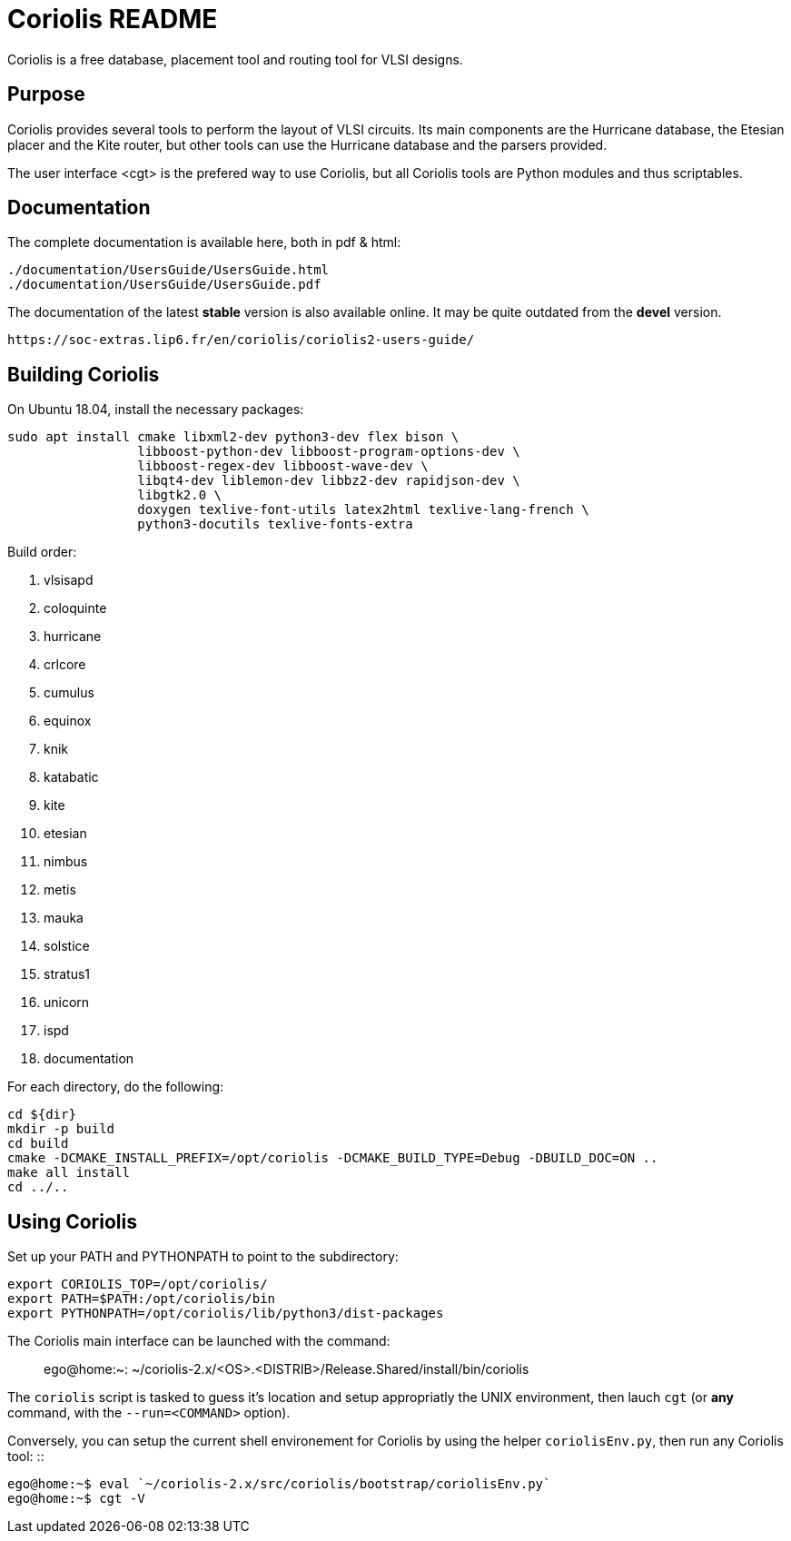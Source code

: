 # Coriolis README


Coriolis is a free database, placement tool and routing tool for VLSI designs.


## Purpose

Coriolis provides several tools to perform the layout of VLSI circuits.  Its
main components are the Hurricane database, the Etesian placer and the Kite
router, but other tools can use the Hurricane database and the parsers
provided.

The user interface <cgt> is the prefered way to use Coriolis, but all
Coriolis tools are Python modules and thus scriptables.


## Documentation

The complete documentation is available here, both in pdf & html:

   ./documentation/UsersGuide/UsersGuide.html
   ./documentation/UsersGuide/UsersGuide.pdf

The documentation of the latest *stable* version is also
available online. It may be quite outdated from the *devel*
version.

    https://soc-extras.lip6.fr/en/coriolis/coriolis2-users-guide/


## Building Coriolis

On Ubuntu 18.04, install the necessary packages:

```sh
sudo apt install cmake libxml2-dev python3-dev flex bison \
                 libboost-python-dev libboost-program-options-dev \
                 libboost-regex-dev libboost-wave-dev \
                 libqt4-dev liblemon-dev libbz2-dev rapidjson-dev \
                 libgtk2.0 \
                 doxygen texlive-font-utils latex2html texlive-lang-french \
                 python3-docutils texlive-fonts-extra
```

Build order:

1. vlsisapd
1. coloquinte
1. hurricane
1. crlcore
1. cumulus
1. equinox
1. knik
1. katabatic
1. kite
1. etesian
1. nimbus
1. metis
1. mauka
1. solstice
1. stratus1
1. unicorn
1. ispd
1. documentation

For each directory, do the following:

```sh
cd ${dir}
mkdir -p build
cd build
cmake -DCMAKE_INSTALL_PREFIX=/opt/coriolis -DCMAKE_BUILD_TYPE=Debug -DBUILD_DOC=ON ..
make all install
cd ../..
```

## Using Coriolis

Set up your PATH and PYTHONPATH to point to the subdirectory:

```sh
export CORIOLIS_TOP=/opt/coriolis/
export PATH=$PATH:/opt/coriolis/bin
export PYTHONPATH=/opt/coriolis/lib/python3/dist-packages
```

The Coriolis main interface can be launched with the command: ::

    ego@home:~: ~/coriolis-2.x/<OS>.<DISTRIB>/Release.Shared/install/bin/coriolis

The ``coriolis`` script is tasked to guess it's location and setup appropriatly
the UNIX environment, then lauch ``cgt`` (or *any* command, with the
``--run=<COMMAND>`` option).

Conversely, you can setup the current shell environement for Coriolis by 
using the helper ``coriolisEnv.py``, then run any Coriolis tool: ::

    ego@home:~$ eval `~/coriolis-2.x/src/coriolis/bootstrap/coriolisEnv.py`
    ego@home:~$ cgt -V


